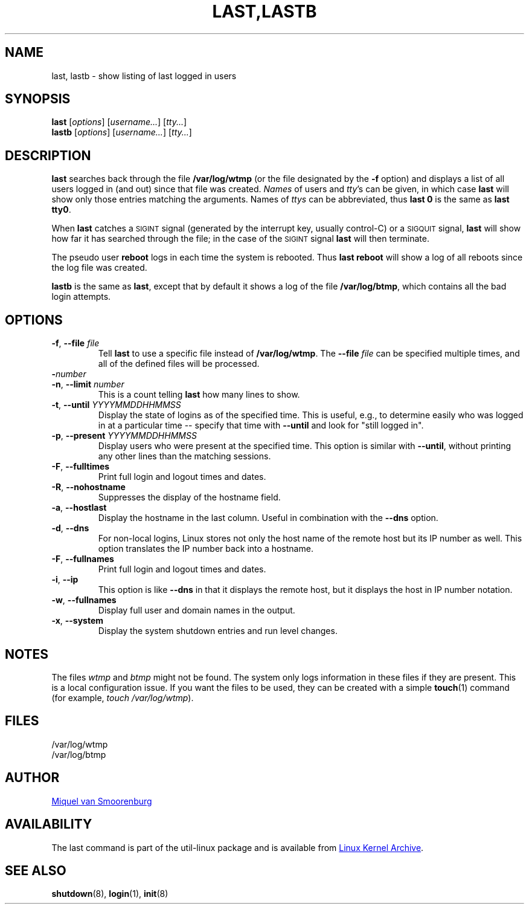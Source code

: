 .\" Copyright (C) 1998-2004 Miquel van Smoorenburg.
.\"
.\" This program is free software; you can redistribute it and/or modify
.\" it under the terms of the GNU General Public License as published by
.\" the Free Software Foundation; either version 2 of the License, or
.\" (at your option) any later version.
.\"
.\" This program is distributed in the hope that it will be useful,
.\" but WITHOUT ANY WARRANTY; without even the implied warranty of
.\" MERCHANTABILITY or FITNESS FOR A PARTICULAR PURPOSE.  See the
.\" GNU General Public License for more details.
.\"
.\" You should have received a copy of the GNU General Public License
.\" along with this program; if not, write to the Free Software
.\" Foundation, Inc., 51 Franklin Street, Fifth Floor, Boston, MA 02110-1301 USA
.\"
.TH "LAST,LASTB" "1" "August 2013" "util-linux" "User Commands"
.SH NAME
last, lastb \- show listing of last logged in users
.SH SYNOPSIS
.B last
.RI [ options ]
.RI [ username... ]
.RI [ tty... ]
.br
.B lastb
.RI [ options ]
.RI [ username... ]
.RI [ tty... ]
.SH DESCRIPTION
.B last
searches back through the file
.B /var/log/wtmp
(or the file designated by the
.B \-f
option) and displays a list of all users logged in (and out) since that
file was created.
.I Names
of users and
.IR tty 's
can be given, in which case
.B last
will show only those entries matching the arguments.  Names of
.I ttys
can be abbreviated, thus
.B last 0
is the same as
.BR "last tty0" .
.PP
When
.B last
catches a \s-2SIGINT\s0 signal (generated by the interrupt key, usually
control-C) or a \s-2SIGQUIT\s0 signal,
.B last
will show how far it has searched through the file; in the case of the
\s-2SIGINT\s0 signal
.B last
will then terminate.
.PP
The pseudo user
.B reboot
logs in each time the system is rebooted.  Thus
.B last reboot
will show a log of all reboots since the log file was created.
.PP
.B lastb
is the same as
.BR last ,
except that by default it shows a log of the file
.BR /var/log/btmp ,
which contains all the bad login attempts.
.SH OPTIONS
.TP
\fB\-f\fR, \fB\-\-file\fR \fIfile\fR
Tell
.B last
to use a specific file instead of
.BR /var/log/wtmp .
The
.BI \-\-file " file"
can be specified multiple times, and all of the defined files will be
processed.
.TP
\fB\-\fInumber\fR
.TQ
\fB\-n\fR, \fB\-\-limit\fR \fInumber\fR
This is a count telling
.B last
how many lines to show.
.TP
\fB\-t\fR, \fB\-\-until\fR \fIYYYYMMDDHHMMSS\fR
Display the state of logins as of the specified time.  This is useful,
e.g., to determine easily who was logged in at a particular time --
specify that time with
.B \-\-until
and look for "still logged in".
.TP
\fB\-p\fR, \fB\-\-present\fR \fIYYYYMMDDHHMMSS\fR
Display users who were present at the specified time.  This option is
similar with
.BR \-\-until ,
without printing any other lines than the matching sessions.
.TP
\fB\-F\fR, \fB\-\-fulltimes\fR
Print full login and logout times and dates.
.TP
\fB\-R\fR, \fB\-\-nohostname\fR
Suppresses the display of the hostname field.
.TP
\fB\-a\fR, \fB\-\-hostlast\fR
Display the hostname in the last column.  Useful in combination with the
.B \-\-dns
option.
.TP
\fB\-d\fR, \fB\-\-dns\fR
For non-local logins, Linux stores not only the host name of the remote
host but its IP number as well.  This option translates the IP number
back into a hostname.
.TP
\fB\-F\fR, \fB\-\-fullnames\fR
Print full login and logout times and dates.
.TP
\fB\-i\fR, \fB\-\-ip\fR
This option is like
.B \-\-dns
in that it displays the remote host, but it displays the host in IP
number notation.
.TP
\fB\-w\fR, \fB\-\-fullnames\fR
Display full user and domain names in the output.
.TP
\fB\-x\fR, \fB\-\-system\fR
Display the system shutdown entries and run level changes.
.SH NOTES
The files
.I wtmp
and
.I btmp
might not be found.  The system only logs information in these files if
they are present.  This is a local configuration issue.  If you want the
files to be used, they can be created with a simple
.BR touch (1)
command (for example,
.IR "touch /var/log/wtmp" ).
.SH FILES
/var/log/wtmp
.br
/var/log/btmp
.SH AUTHOR
.MT miquels@cistron.nl
Miquel van Smoorenburg
.ME
.SH AVAILABILITY
The last command is part of the util-linux package and is available from
.UR ftp://\:ftp.kernel.org\:/pub\:/linux\:/utils\:/util-linux/
Linux Kernel Archive
.UE .
.SH "SEE ALSO"
.BR shutdown (8),
.BR login (1),
.BR init (8)
